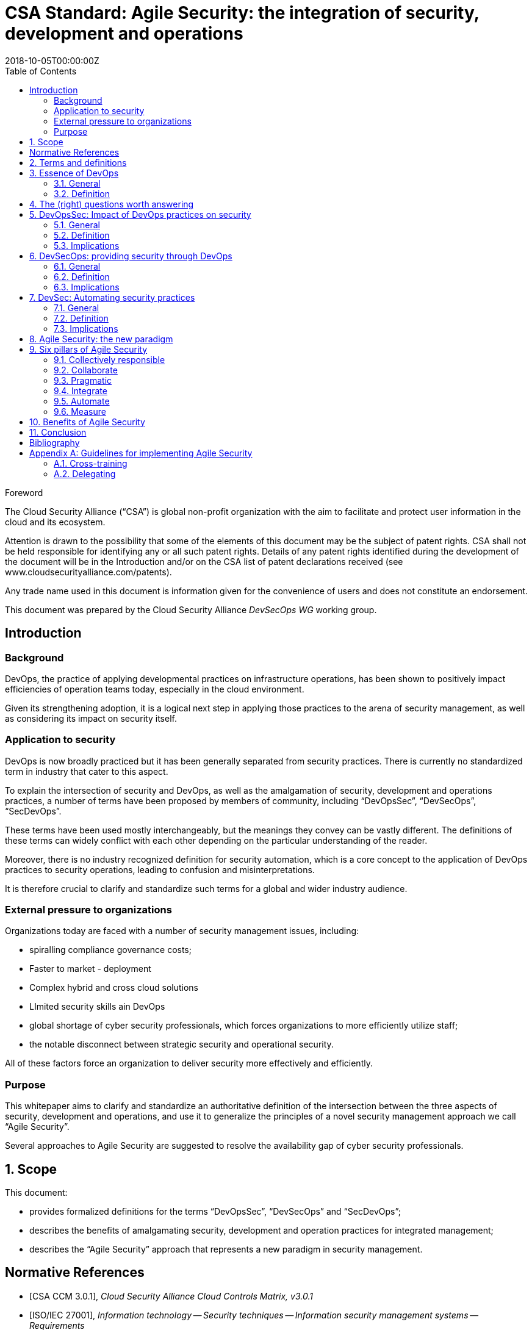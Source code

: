 = CSA Standard: Agile Security: the integration of security, development and operations
:title: Agile Security: the intersection of security, development and operations
:docnumber: CSA 20001
:doctype: standard
:status: working-draft
:edition: 1
:copyright-year: 2018
:revdate: 2018-10-05T00:00:00Z
:technical-committee: DevSecOps WG
:language: en
:script: Latn
:draft:
:toc:
:stem:
:xrefstyle: short
:imagesdir: images
:docfile: csand-devsecops-whitepaper.adoc
:mn-document-class: csand
:mn-output-extensions: xml,pdf,html,doc
:local-cache-only:
:data-uri-image:

:sectnums!:


.Foreword

The Cloud Security Alliance ("`CSA`") is global non-profit
organization with the aim to facilitate and protect user information in the
cloud and its ecosystem.

////
TODO

The procedures used to develop this document and those intended for its further
maintenance are described in the CSA Directives.

In particular the different approval criteria needed for the different types of
CSA documents should be noted. This document was drafted in accordance with the
editorial rules of the CSA Directives.
////

Attention is drawn to the possibility that some of the elements of this
document may be the subject of patent rights. CSA shall not be held responsible
for identifying any or all such patent rights. Details of any patent rights
identified during the development of the document will be in the Introduction
and/or on the CSA list of patent declarations received (see
www.cloudsecurityalliance.com/patents).

Any trade name used in this document is information given for the convenience
of users and does not constitute an endorsement.

This document was prepared by the Cloud Security Alliance _{technical-committee}_
working group.



[[introduction]]
== Introduction

=== Background

DevOps, the practice of applying developmental practices on infrastructure operations, has been shown to positively impact efficiencies of operation teams today, especially in the cloud environment.

Given its strengthening adoption, it is a logical next step in applying those practices to the arena of security management, as well as considering its impact on security itself.

=== Application to security

DevOps is now broadly practiced but it has been generally separated from security practices. There is currently no standardized term in industry that cater to this aspect.

To explain the intersection of security and DevOps, as well as the amalgamation of security, development and operations practices, a number of terms have been proposed by members of community, including "`DevOpsSec`", "`DevSecOps`", "`SecDevOps`".

These terms have been used mostly interchangeably, but the meanings they convey can be vastly different. The definitions of these terms can widely conflict with each other depending on the particular understanding of the reader.

Moreover, there is no industry recognized definition for security automation, which is a core concept to the application of DevOps practices to security operations, leading to confusion and misinterpretations.

It is therefore crucial to clarify and standardize such terms for a global and wider industry audience.


=== External pressure to organizations

Organizations today are faced with a number of security management issues, including:

* spiralling compliance governance costs;

* Faster to market - deployment

* Complex hybrid and cross cloud solutions

* LImited security skills ain DevOps

* global shortage of cyber security professionals, which forces organizations to more efficiently utilize staff;

* the notable disconnect between strategic security and operational security.

All of these factors force an organization to deliver security more effectively and efficiently.


=== Purpose

This whitepaper aims to clarify and standardize an authoritative definition of the intersection between the three aspects of security, development and operations, and use it to generalize the principles of a novel security management approach we call "`Agile Security`".

Several approaches to Agile Security are suggested to resolve the availability gap of cyber security professionals.


:sectnums:


[[scope]]
== Scope

This document:

* provides formalized definitions for the terms "`DevOpsSec`", "`DevSecOps`" and "`SecDevOps`";

* describes the benefits of amalgamating security, development and operation practices for integrated management;

* describes the "`Agile Security`" approach that represents a new paradigm in security management.



[bibliography]
== Normative References

* [[[CCM301,CSA CCM 3.0.1]]], _Cloud Security Alliance Cloud Controls Matrix, v3.0.1_

* [[[ISO27001,ISO/IEC 27001]]], _Information technology -- Security techniques -- Information security management systems -- Requirements_



[[terms]]
== Terms and definitions




[[devops]]
== Essence of DevOps

=== General

While the term "`DevOps`" has been widely defined by its practices and toolsets, there are several conflicting definitions on what the term really represents.

Some of them are too narrow while some are too broad to be meaningful. For example, the Wikipedia article on DevOps claims it is "`a set of practices that emphasize the collaboration and communication of both software developers and information technology (IT) professionals while automating the process of software delivery and infrastructure changes`", which is too vague, too broad as well as inaccurate.

"`DevOps`" practices today have minimal, if any, impact on software application development process itself. Its practices and related tools mainly service infrastructure automation, through concepts made apparent by Agile software development practices, such as continuous integration and delivery and programmatic (software-defined) infrastructure.

=== Definition

In this document, we clarify the following definition:

DevOps:: The cross-application of software development and methodologies to infrastructure operations, chiefly for deployment, configuration management and environmental and infrastructure management.




[[questions]]
== The (right) questions worth answering

Given the strong acclaim of DevOps practices, it is worth understanding how similar concepts affect security.

Here are the important questions we answer below:

* What is the impact of DevOps practices on security?

* How do we build in threat risk?

* How do we monitor and control this to know it is getting done?

* How do we provide security through DevOps?

* How does an organization implement security through automation?



[[dos]]
== DevOpsSec: Impact of DevOps practices on security

=== General

What is the impact of DevOps practices on security? Or more specifically, how do organizations ensure that DevOps does not compromise security? This has been called "`DevOpsSec`": "`DevOps`" security. DevOps practices bring strong impact on resulting infrastructure and operations. There are inherent security requirements in DevOps processes.


=== Definition

DevOpsSec ("`DOS`"):: The embedding of information security principles to protect processes that utilize DevOps practices.
// Not sure I agree with this
// Is this not the embedding of controls into the DevOps principles and practices to as to improve the migration from Dev to Ops in a way that risk is managed?


=== Implications

A software-defined infrastructure is highly beneficial for the experienced infrastructure engineer, where virtual instances, containers, and virtual network devices are spin up or down through fingertips on the keyboard or automated/on demand.

Yet, as best put by Spiderman, power bring responsibility. It is equally true that the novice engineer armed with some development skill could expose the organization to significant risk at the touch of a keyboard. Very often, create security vulnerabilities due to lack of consideration of all aspects surrounding the infrastructure. E.g. lax firewall rulesets, default credentials or increased attack surface.

This happens more often than one thinks. As ironic it may be, software development and infrastructure administration are generally separate skill sets that doing one well does not necessary translate to the all three. Anecdotes of novice developers attempting to use "`DevOps`" in running infrastructure causing moments of reflection abound.

In this document, we will describe the crucial security practices for protecting DevOps processes and preventing DevOps operations/actions from exposing threats.

// [TBD: add examples on risk of DevOps]


[[dso]]
== DevSecOps: providing security through DevOps

=== General

How do we provide security through DevOps? Despite this question containing similar keywords to the previous one, it is an even more important question. Is it possible to apply DevOps concepts, where development practices can and have enhanced operations efficiency, onto security? Some have called this "`DevSecOps`" for "`Security DevOps`".
// This needs rephrasing


=== Definition

DevSecOps ("`DSO`"):: The automation of information security processes through DevOps practices.
// Why we saying automation?  Is this not the implementation of controls into the DevOps and more???



=== Implications


On a tactical level, DSO represents the "`integration and automation of security controls through DevOps using automated toolchains`". The CSO sets the policies following business requirements and risk management, which could be applied programmatically.

Examples of DSO practices:

* Infrastructure

** Immutable infrastructures

* QA

** Implementation of data masking of data used in development for testing

* Containers

** Vulnerability scanning when building container images

** Patch management of applications and libraries inside containers

** Hardening / secure configuration, self-healing

** PKI / Digital signatures

** Anti-virus scan during building of container images

** Certify container images

** Scan for embedded keys, hardcoded credentials, push for role based access technology

** Cryptographically signed and certified container images

* Operating systems / VM images

** Vulnerability scanning during building of VM images

** Patch management of applications and libraries of the operating system

** Hardening / secure configuration, self-healing

** Anti-virus scan during building of VM images

** Cryptographically signed and certified VM images

* Code / applications

** Static code analysis after code commits, builds or releases

** Scanning for embedded keys, hardcoded credentials, push for role based access
// What about IAST, RASP, DAST


* Release management
// make mention of CI/CD ????

** Create new public/private keys for each release

** Only accept signed/certified container and OS images

** Revocation of older SSL certificates / private keys / PKI after each release



[[ds]]
== DevSec: Automating security practices

=== General

How do organizations implement security using automation? This is a generalized question from the previous one about security automation, no longer limited to DevOps. DevOps practices generally only helps with infrastructure automation. What should an organization do to fully utilize automation in achievement of security?

// Are there other questions to ask here, should we list them, it looks like we explaining why we did is and not related to the section question, suggest a rephrasing


=== Definition

DevSec, security automation:: The use of automation in place of manual processes for the achievement of information security management.


=== Implications

"`Security as Code`" is not equivalent to security automation because it does not require the "`programmatic`" ability.

[example]
A scripted application of the DOD Security Technical Implementation Guides (STIG) may still have to be run manually during the installation of a server.


Examples of security automation:

* Business Continuity
** Automatic business continuity plan testing through Infrastructure as Code (IaC)
** Continuous backup and restore testing with data masking

* SSL Certificates and Public Key Infrastructure
** Monitoring and auto renewal of SSL certificates
** Testing of expiry dates of SSL certificates
** Private and public key rotation

* Identity and Access management

* Infrastructure
** Vulnerability scanning of servers, VMs, containers, appliances during runtime
** Anti-virus scan during runtime




[[agile-sec]]
== Agile Security: the new paradigm

Problem: CSO's do not have sufficient number of security staff.

//[ TODO: Describe the ITIL operational gap ]

Agile Security is a new paradigm for information security management, that emphasizes embodiment of security across organizational roles, reactive to external and internal threats in an agile and dynamic way.

NOTE: Agile Security compares to Agile Software Development, similar to how the traditional ISMS approach compares to the Waterfall methodology.

Agile Security is about enabling dynamic information exchange within the organization.
// Is this really so *.
Like the immune system of the human body, information is immediately propagated to adjacent, potentially vulnerable functions given detection of a threat. A traditional ISMS approach will require that threat information be reported back to the higher functions before any response is made. With Agile Security, the business functions themselves are integrated security functions and can provide an immediate response to block potential impact. A centralized response is important, but should not prohibit an immediate tactical approach.

The ISMS approach is about adopting best practices. However, often best practices that work in larger organizations do not work with smaller ones, and create an unnecessary burden for the smaller organizations, which takes away precious time and effort from daily work and hence negatively affects their security stances.
// break down the paragraph in smaller chunks

Agile Security solves the security skill shortage paradox by promoting the idea of "`hybrid-domain-security-experts`".

* Risks are delegated
// what does this mean

* Security responsibilities are delegated or automated

A "`commitment`" of top leadership (as in ISMS) is not enough. Top leadership must understand the nature of security and be committed to integrating security into each and every aspect of the organization. Top leadership must fully understand the risks and threats the organization faces (its risk profile) with regards to security, and set clear boundaries and requirements for personnel to adhere to.

Humans, it is often said, are the weakest link in security. Phishing, social engineering are all techniques to trick an unsuspecting individual to voluntarily compromise security of an organization. Without full participation (not just "`awareness`") of all involved people, security cannot be achieved.




[[agile-pillars]]
== Six pillars of Agile Security

=== Collectively responsible

Everyone is responsible for the security stance of the organization. The CSO plays a leadership and shepherding role for information security within an organization, but each person has their own security responsibility, and they must contribution (and potential problems) towards the organization's security stance. Edge users are not just "`security-aware`", but are the first line of defence.
// what does edge mean - not defined

=== Collaborate

Security can only be achieved through collaboration, not confrontation. A security aware and collaborative culture is necessary for the foot soldiers to report potential anomalies. The human factor is often the weakest link and that most security incidents are caused by simple human error.

=== Pragmatic

Security should provide value, not hindrance. For every security initiative or adopted security control, a cost-benefit should be considered to allow transparency on the value of security. Without this pragmatic approach, it is too easy for persons unaware of the benefits of security to dismiss security practices as mere overhead or unnecessary. This provides the necessary business case to convince stakeholders of security requirements and confidence to execute plans effectively.
// First part needs review

Traditional ISMS can create overhead, and needs balanced tailoring to an organization and adoption of best practices. Documentation requirements should be based on clearly thought out value brought to the organization, not a hard requirement.
// Where does this really go, maybe not here


=== Integrate

Security must be integrated in every aspect of the business. Dedicated security personnel rarely have in-depth domain expertise similar to your business domain experts. The truth is, no one else will know your domain, as well as its risks, as your business domain experts. A team of dedicated security experts will most likely be oblivious to your domain-specific security issues. Domain knowledge and security knowledge must be fused and co-exist in every organizational process for effective security management.

=== Automate

Automated security practices are the core of optimizing process efficiency. Processes that can be automated should be automated, and those that can't should be transformed. Automation also creates its own set of problems but automated approaches to those problems are often possible. There is a saying in software development: if you do the same thing thrice, it's time to program it, and this applies similarly with Agile Security.
// what does transformed mean

=== Measure

Performance that cannot be measured cannot be improved. Without measurements, there is no formal evidence whether information security management is effective. Agile Security is about achieving results, and even as vague as they might be, the results must be measurable for transparency and improvement.



[[agile-sec-benefits]]
== Benefits of Agile Security

* Resilient: Security no longer relies on a single function, e.g. a single security department. Integration of security practices throughout the organization. Requires deeper involvement when compared to ISMS processes.

* Holistic: Focused on business needs and responding to the actual risk context of the organization when compared to traditional information security management, from business goals to operational processes to humans, who often turn out to be the weakest link.
// long sentence and can be rephrased

* Dynamic: The protection of business goals is performed through integrating security with business processes, often down to the tactical levels. This allowing the organization to react faster and more effectively to threats and incidents.

* Tailored: Prioritized approach to provision stronger protection to core or more vulnerable processes over those less exploitable. The traditional ISMS approach often applies the same set of controls across all processes, leading to inefficient resource allocation.

* Human-centric: Security is integrated and internalized aspect of everyone's work, and requires mind-share within every employee. It is not an external responsibility enforced or required by a separate, dedicated, security function.

* Maturity of an Agile Security approach can lead to achieving a formal ISMS given the need.
// is this a final/closing statement



[[conclusion]]
== Conclusion

Agile Security provides a set of wide-implicating and easily understandable principles that affect an organization's cybersecurity posture and is especially suitable for today's fast-paced and challenging cybersecurity landscape.



[bibliography]
== Bibliography

* [[[ISO27000,ISO/IEC 27000:2018]]], _Information technology -- Security techniques -- Information security management systems -- Overview and vocabulary_

* [[[ISO27002,ISO/IEC 27002]]], _Information technology -- Security techniques -- Information security management systems -- Code of practice for information security controls_

* [[[ISO31000,ISO 31000]]], _Risk management -- Guidelines_

//TODO: Add PCI-DSS, CSA assurance programs, HIPAA, etc.



[appendix]
== Guidelines for implementing Agile Security

=== Cross-training

Form an operational security function by selecting 1 or 2 persons that have an interest or background in security from each Business Unit and delegate security related tasks to those individuals. Make these persons a representative of the operational security teams.

The operational security teams know exactly what types of operating systems are used, applications are supported for the business, etc. In some organizations, this collaboration involves embedding IT operations specialists within software development teams, thus forming a cross-functional team. This effort may also be combined with a skills matrix.


=== Delegating

Delegate risk management, maintenance of BCPs etc. to department heads. Freeing up resources of the dedicated security team so they can focus on the security process management and providing the framework(s). The department heads know exactly what they have in house, what risks there are.

DevOps is process neutral. Organizations can use Agile or Scrum. Have security engineers attend daily scrum meetings, make them part of the DevOps team.
// seems a little out of context

////
=== Spiraling governance costs

Lower costs by using security automation

Operating system patching results in downtime due to the sheer volume of patches and patching can result in unplanned downtime due to inability to test patches across the chain.

////


////
[appendix]
== What Agile Security is not

TODO: Placeholder if we need it.

WHAT AGILE SECURITY IS NOT

AGILE SECURITY COMPARED TO ISMS

AGILE SECURITY REQUIRES FULL COMMITMENT

Agile Security works well with multi-skilled and matrix organizational structures.

////


